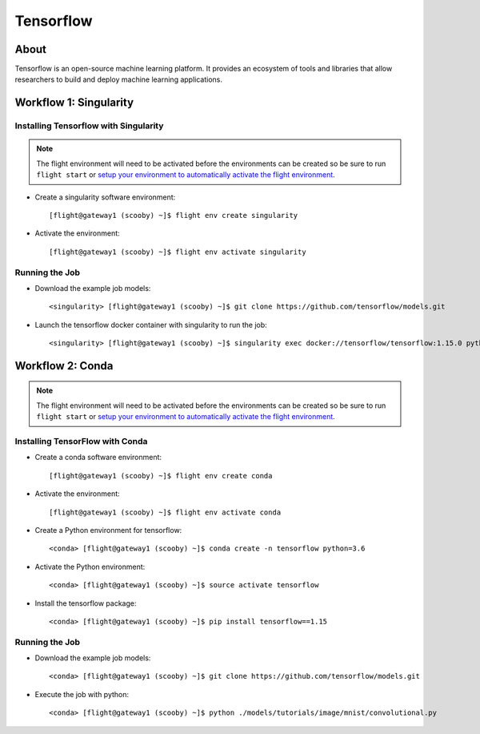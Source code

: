 .. _tensorflow:

Tensorflow
==========

About
-----

Tensorflow is an open-source machine learning platform. It provides an ecosystem of tools and libraries that allow researchers to build and deploy machine learning applications.

Workflow 1: Singularity
-----------------------

Installing Tensorflow with Singularity
^^^^^^^^^^^^^^^^^^^^^^^^^^^^^^^^^^^^^^

.. note:: The flight environment will need to be activated before the environments can be created so be sure to run ``flight start`` or `setup your environment to automatically activate the flight environment <https://use.openflighthpc.org/en/latest/working-with-user-suite/flight-environment.html#activating-the-flight-environment>`_.

- Create a singularity software environment::

    [flight@gateway1 (scooby) ~]$ flight env create singularity

- Activate the environment::

    [flight@gateway1 (scooby) ~]$ flight env activate singularity

Running the Job
^^^^^^^^^^^^^^^

- Download the example job models::

    <singularity> [flight@gateway1 (scooby) ~]$ git clone https://github.com/tensorflow/models.git

- Launch the tensorflow docker container with singularity to run the job::

    <singularity> [flight@gateway1 (scooby) ~]$ singularity exec docker://tensorflow/tensorflow:1.15.0 python ./models/tutorials/image/mnist/convolutional.py

Workflow 2: Conda
-----------------

.. note:: The flight environment will need to be activated before the environments can be created so be sure to run ``flight start`` or `setup your environment to automatically activate the flight environment <https://use.openflighthpc.org/en/latest/working-with-user-suite/flight-environment.html#activating-the-flight-environment>`_.

Installing TensorFlow with Conda
^^^^^^^^^^^^^^^^^^^^^^^^^^^^^^^^

- Create a conda software environment::

    [flight@gateway1 (scooby) ~]$ flight env create conda

- Activate the environment::

    [flight@gateway1 (scooby) ~]$ flight env activate conda

- Create a Python environment for tensorflow::

    <conda> [flight@gateway1 (scooby) ~]$ conda create -n tensorflow python=3.6

- Activate the Python environment::

    <conda> [flight@gateway1 (scooby) ~]$ source activate tensorflow

- Install the tensorflow package::

    <conda> [flight@gateway1 (scooby) ~]$ pip install tensorflow==1.15

Running the Job
^^^^^^^^^^^^^^^

- Download the example job models::

    <conda> [flight@gateway1 (scooby) ~]$ git clone https://github.com/tensorflow/models.git

- Execute the job with python::

    <conda> [flight@gateway1 (scooby) ~]$ python ./models/tutorials/image/mnist/convolutional.py

